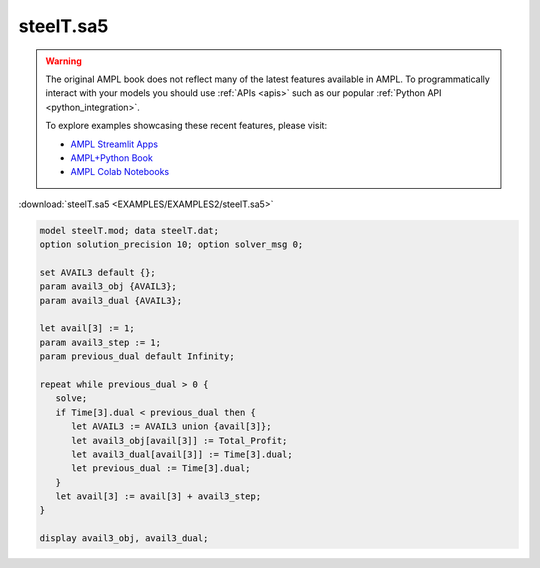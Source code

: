steelT.sa5
==========


.. warning::
    The original AMPL book does not reflect many of the latest features available in AMPL.
    To programmatically interact with your models you should use :ref:`APIs <apis>` such as our popular :ref:`Python API <python_integration>`.

    
    To explore examples showcasing these recent features, please visit:

    - `AMPL Streamlit Apps <https://ampl.com/streamlit/>`__
    - `AMPL+Python Book <https://ampl.com/mo-book/>`__
    - `AMPL Colab Notebooks <https://ampl.com/colab/>`__

:download:`steelT.sa5 <EXAMPLES/EXAMPLES2/steelT.sa5>`

.. code-block:: ampl

    model steelT.mod; data steelT.dat;
    option solution_precision 10; option solver_msg 0;
    
    set AVAIL3 default {};
    param avail3_obj {AVAIL3};
    param avail3_dual {AVAIL3};
    
    let avail[3] := 1;
    param avail3_step := 1;
    param previous_dual default Infinity;
    
    repeat while previous_dual > 0 {
       solve;
       if Time[3].dual < previous_dual then {
          let AVAIL3 := AVAIL3 union {avail[3]};
          let avail3_obj[avail[3]] := Total_Profit;
          let avail3_dual[avail[3]] := Time[3].dual;
          let previous_dual := Time[3].dual;
       }
       let avail[3] := avail[3] + avail3_step;
    }
    
    display avail3_obj, avail3_dual;
